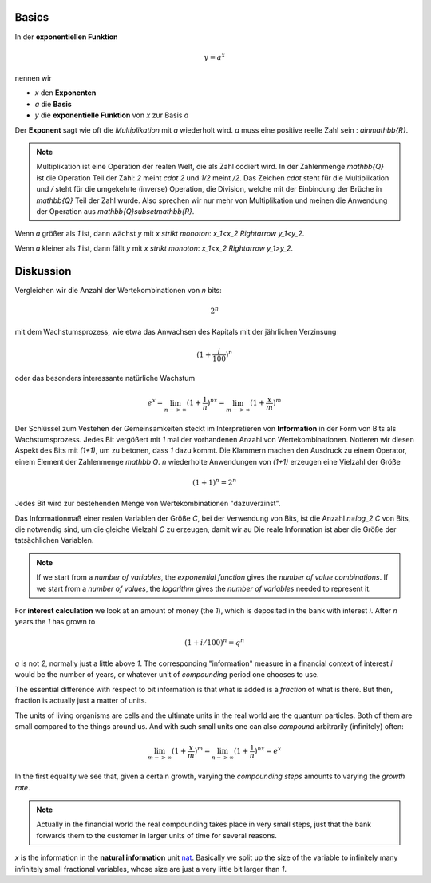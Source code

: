 .. raw:: html

    %path = "Mathematik/Funktionen/exponentiell"
    %kind = kinda["Übungen"]
    %level = 11
    <!-- html -->

.. role:: asis(raw)
    :format: html latex

Basics
------

In der **exponentiellen Funktion**

.. math::

    y = a^x

nennen wir

- `x` den **Exponenten**
- `a` die **Basis**
- `y` die **exponentielle Funktion** von `x` zur Basis `a`

Der **Exponent** sagt wie oft die *Multiplikation* mit `a` wiederholt wird.
`a` muss eine positive reelle Zahl sein : `a\in\mathbb{R}`.

.. note::

    Multiplikation ist eine Operation der realen Welt, die als
    Zahl codiert wird. In der Zahlenmenge `\mathbb{Q}`
    ist die Operation Teil der Zahl: `2` meint `\cdot 2` und `1/2` meint `/2`.
    Das Zeichen `\cdot` steht für die Multiplikation und `/` steht für die umgekehrte (inverse)
    Operation, die Division, welche mit der Einbindung der Brüche in `\mathbb{Q}` Teil der Zahl wurde.
    Also sprechen wir nur mehr von Multiplikation und meinen die Anwendung
    der Operation aus `\mathbb{Q}\subset\mathbb{R}`.

Wenn `a` größer als `1` ist, dann wächst `y` mit `x` *strikt monoton*: `x_1<x_2 \Rightarrow y_1<y_2`.

.. tikz:: \begin{axis}[grid=both,axis lines=middle,xmin=-3,xmax=3,ymin=0,ymax=8, samples=50]
     \addplot[green]  {pow(2,x)} node[above]{$y=2^x$};
    \end{axis}

Wenn `a` kleiner als `1` ist, dann fällt `y` mit `x` *strikt monoton*: `x_1<x_2 \Rightarrow y_1>y_2`.

.. tikz:: \begin{axis}[grid=both,axis lines=middle,xmin=-3,xmax=3,ymin=0,ymax=8, samples=50]
     \addplot[green]  {pow(1/2,x)} node[above]{$y=(\frac{1}{2})^x$};
    \end{axis}


Diskussion
----------
    
Vergleichen wir die Anzahl der Wertekombinationen von `n` bits:

.. math::
    
    2^n

mit dem Wachstumsprozess, wie etwa das Anwachsen des Kapitals mit der jährlichen Verzinsung

.. math::

    (1+\frac{i}{100})^n

oder das besonders interessante natürliche Wachstum

.. math::

    e^x = \lim_{n->\infty}(1+\frac{1}{n})^{nx} = \lim_{m->\infty}(1+\frac{x}{m})^m


Der Schlüssel zum Vestehen der Gemeinsamkeiten steckt im Interpretieren von **Information** in der Form von Bits als Wachstumsprozess.
Jedes Bit vergößert mit `1` mal der vorhandenen Anzahl von Wertekombinationen.
Notieren wir diesen Aspekt des Bits mit `(1+1)`, um zu betonen, dass `1` dazu kommt.
Die Klammern machen den Ausdruck zu einem Operator, einem Element der Zahlenmenge `\mathbb Q`.
`n` wiederholte Anwendungen von `(1+1)` erzeugen eine Vielzahl der Größe

.. math::

    (1+1)^n = 2^n

Jedes Bit wird zur bestehenden Menge von Wertekombinationen "dazuverzinst".

.. continue 

Das Informationmaß einer realen Variablen der Größe `C`, bei der Verwendung von Bits, 
ist die Anzahl `n=\log_2 C` von Bits, die notwendig sind, um die gleiche Vielzahl `C` zu erzeugen, damit wir au
Die reale Information ist aber die Größe der tatsächlichen Variablen.

.. note:: If we start from a *number of variables*, the *exponential function* gives the *number of value combinations*.
  If we start from a *number of values*, the *logarithm* gives the *number of variables* needed to represent it.

For **interest calculation** we look at an amount of money (the `1`), which is deposited in the bank with interest `i`.
After `n` years the `1` has grown to 

.. math::

    (1+i/100)^n = q^n
    
`q` is not `2`, normally just a little above `1`. 
The corresponding "information" measure in a financial context of interest `i` would be the number of years,
or whatever unit of *compounding* period one chooses to use.

The essential difference with respect to bit information is that what is added is a *fraction* of what is there.
But then, fraction is actually just a matter of units.

The units of living organisms are cells and the ultimate units in the real world are the quantum particles.
Both of them are small compared to the things around us. And with such small units one can also *compound* 
arbitrarily (infinitely) often:

.. math::

    \lim_{m->\infty}(1+\frac{x}{m})^m = \lim_{n->\infty}(1+\frac{1}{n})^{nx} = e^x

In the first equality we see that, given a certain growth, varying the *compounding steps*
amounts to varying the *growth rate*. 

.. note:: Actually in the financial world the real compounding takes place in very small steps, just that the bank
  forwards them to the customer in larger units of time for several reasons.

`x` is the information in the **natural information** unit `nat <https://en.wikipedia.org/wiki/Nat_(unit)>`_.
Basically we split up the size of the variable to infinitely many infinitely small fractional variables, 
whose size are just a very little bit larger than `1`.

